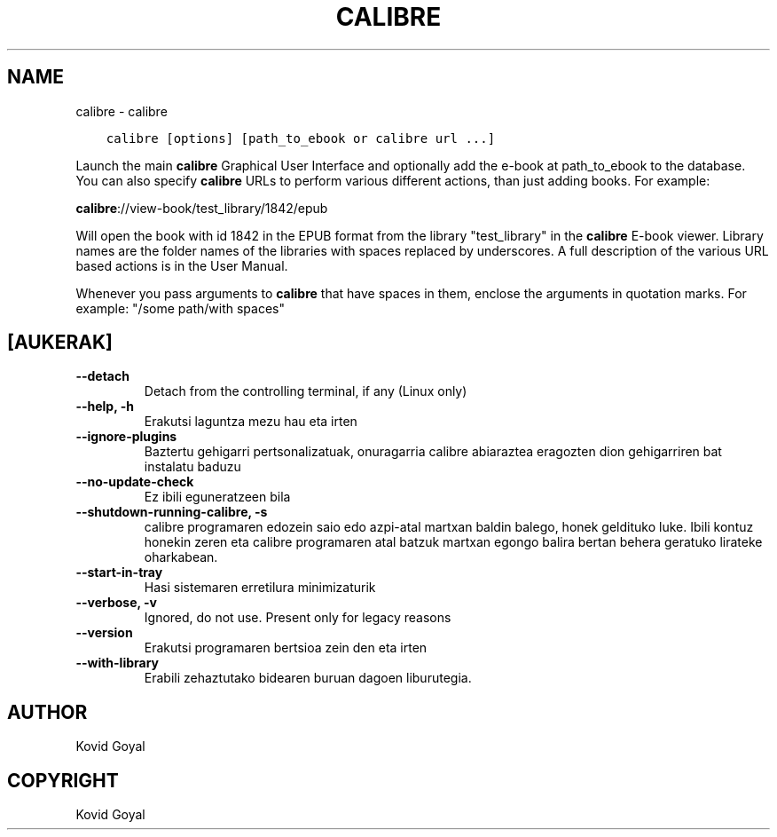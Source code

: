.\" Man page generated from reStructuredText.
.
.TH "CALIBRE" "1" "irailak 24, 2021" "5.28.0" "calibre"
.SH NAME
calibre \- calibre
.
.nr rst2man-indent-level 0
.
.de1 rstReportMargin
\\$1 \\n[an-margin]
level \\n[rst2man-indent-level]
level margin: \\n[rst2man-indent\\n[rst2man-indent-level]]
-
\\n[rst2man-indent0]
\\n[rst2man-indent1]
\\n[rst2man-indent2]
..
.de1 INDENT
.\" .rstReportMargin pre:
. RS \\$1
. nr rst2man-indent\\n[rst2man-indent-level] \\n[an-margin]
. nr rst2man-indent-level +1
.\" .rstReportMargin post:
..
.de UNINDENT
. RE
.\" indent \\n[an-margin]
.\" old: \\n[rst2man-indent\\n[rst2man-indent-level]]
.nr rst2man-indent-level -1
.\" new: \\n[rst2man-indent\\n[rst2man-indent-level]]
.in \\n[rst2man-indent\\n[rst2man-indent-level]]u
..
.INDENT 0.0
.INDENT 3.5
.sp
.nf
.ft C
calibre [options] [path_to_ebook or calibre url ...]
.ft P
.fi
.UNINDENT
.UNINDENT
.sp
Launch the main \fBcalibre\fP Graphical User Interface and optionally add the e\-book at
path_to_ebook to the database. You can also specify \fBcalibre\fP URLs to perform various
different actions, than just adding books. For example:
.sp
\fBcalibre\fP://view\-book/test_library/1842/epub
.sp
Will open the book with id 1842 in the EPUB format from the library
"test_library" in the \fBcalibre\fP E\-book viewer. Library names are the folder names of the
libraries with spaces replaced by underscores. A full description of the
various URL based actions is in the User Manual.
.sp
Whenever you pass arguments to \fBcalibre\fP that have spaces in them, enclose the arguments in quotation marks. For example: "/some path/with spaces"
.SH [AUKERAK]
.INDENT 0.0
.TP
.B \-\-detach
Detach from the controlling terminal, if any (Linux only)
.UNINDENT
.INDENT 0.0
.TP
.B \-\-help, \-h
Erakutsi laguntza mezu hau eta irten
.UNINDENT
.INDENT 0.0
.TP
.B \-\-ignore\-plugins
Baztertu gehigarri pertsonalizatuak, onuragarria calibre abiaraztea eragozten dion gehigarriren bat instalatu baduzu
.UNINDENT
.INDENT 0.0
.TP
.B \-\-no\-update\-check
Ez ibili eguneratzeen bila
.UNINDENT
.INDENT 0.0
.TP
.B \-\-shutdown\-running\-calibre, \-s
calibre programaren edozein saio edo azpi\-atal martxan baldin balego, honek geldituko luke. Ibili kontuz honekin zeren eta calibre programaren atal batzuk martxan egongo balira bertan behera geratuko lirateke oharkabean.
.UNINDENT
.INDENT 0.0
.TP
.B \-\-start\-in\-tray
Hasi sistemaren erretilura minimizaturik
.UNINDENT
.INDENT 0.0
.TP
.B \-\-verbose, \-v
Ignored, do not use. Present only for legacy reasons
.UNINDENT
.INDENT 0.0
.TP
.B \-\-version
Erakutsi programaren bertsioa zein den eta irten
.UNINDENT
.INDENT 0.0
.TP
.B \-\-with\-library
Erabili zehaztutako bidearen buruan dagoen liburutegia.
.UNINDENT
.SH AUTHOR
Kovid Goyal
.SH COPYRIGHT
Kovid Goyal
.\" Generated by docutils manpage writer.
.
